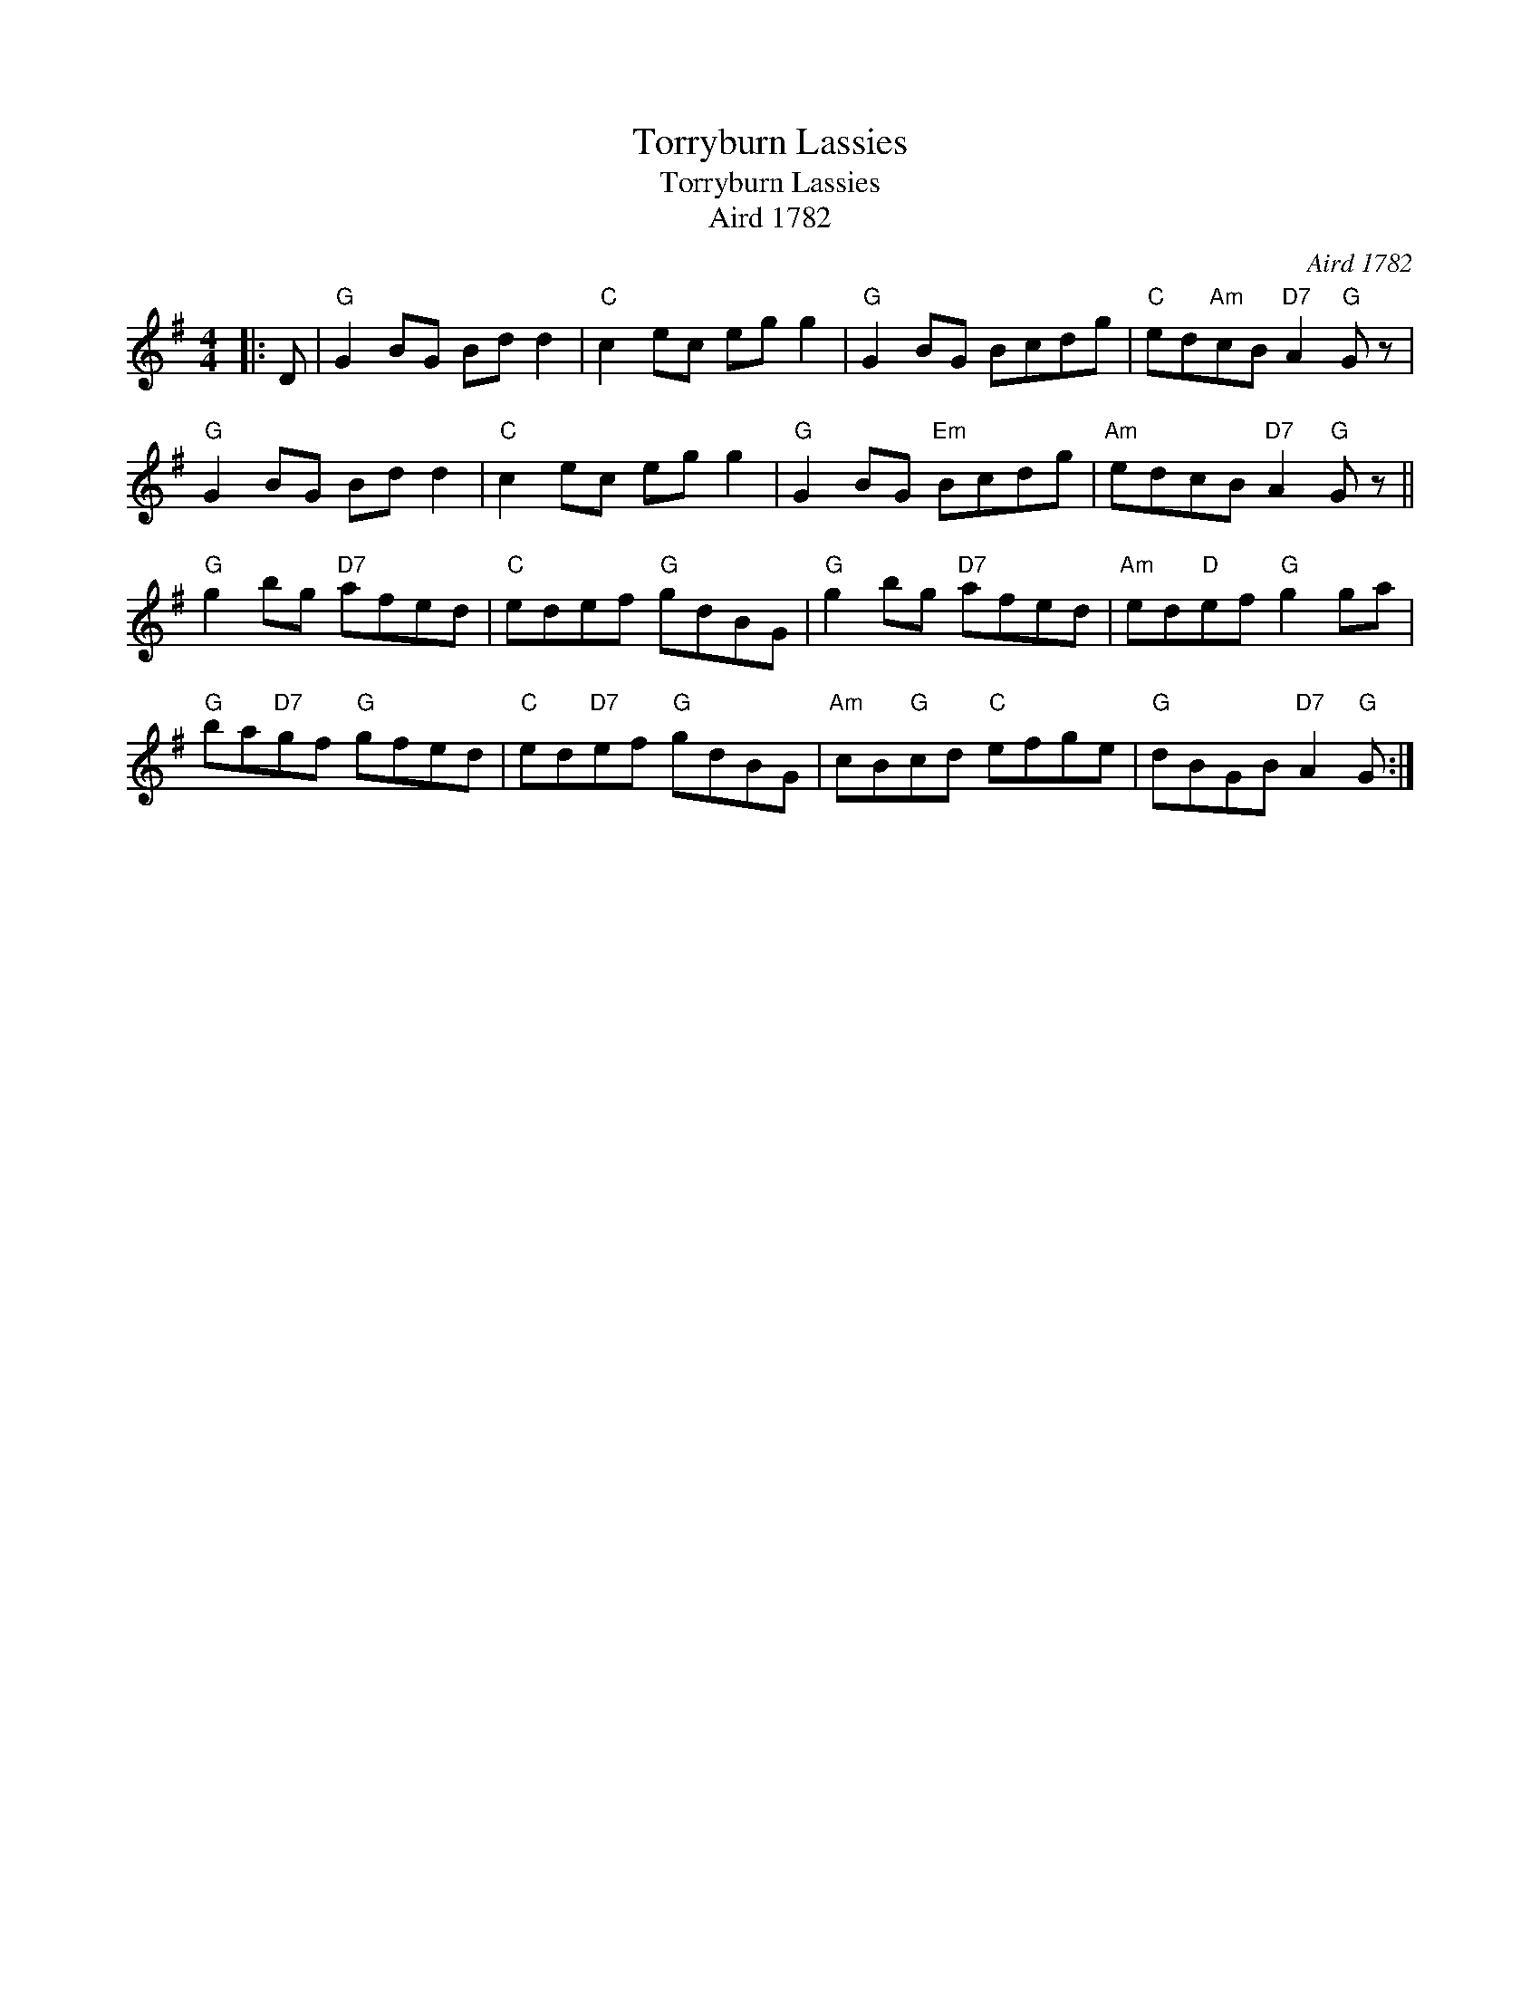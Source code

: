 X:1
T:Torryburn Lassies
T:Torryburn Lassies
T:Aird 1782
C:Aird 1782
L:1/8
M:4/4
K:G
V:1 treble 
V:1
|: D |"G" G2 BG Bd d2 |"C" c2 ec eg g2 |"G" G2 BG Bcdg |"C" ed"Am"cB"D7" A2"G" G z | %5
"G" G2 BG Bd d2 |"C" c2 ec eg g2 |"G" G2 BG"Em" Bcdg |"Am" edcB"D7" A2"G" G z || %9
"G" g2 bg"D7" afed |"C" edef"G" gdBG |"G" g2 bg"D7" afed |"Am" ed"D"ef"G" g2 ga | %13
"G" ba"D7"gf"G" gfed |"C" ed"D7"ef"G" gdBG |"Am" cB"G"cd"C" efge |"G" dBGB"D7" A2"G" G :| %17

